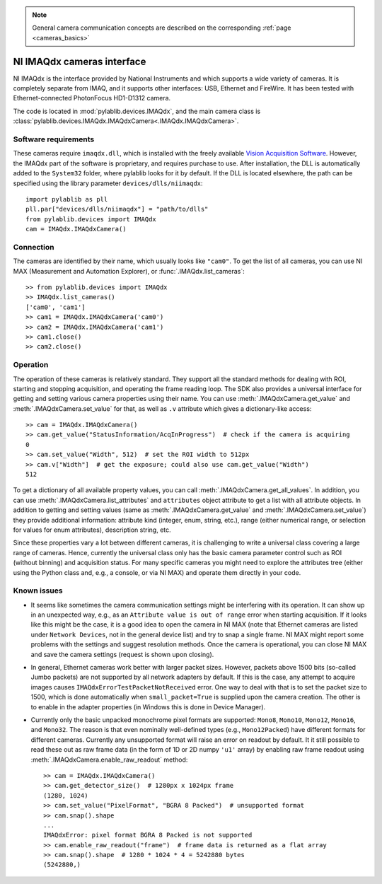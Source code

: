.. _cameras_imaqdx:

.. note::
    General camera communication concepts are described on the corresponding :ref:`page <cameras_basics>`

NI IMAQdx cameras interface
===========================

NI IMAQdx is the interface provided by  National Instruments and which supports a wide variety of cameras. It is completely separate from IMAQ, and it supports other interfaces: USB, Ethernet and FireWire. It has been tested with Ethernet-connected PhotonFocus HD1-D1312 camera.

The code is located in :mod:`pylablib.devices.IMAQdx`, and the main camera class is :class:`pylablib.devices.IMAQdx.IMAQdxCamera<.IMAQdx.IMAQdxCamera>`.

Software requirements
----------------------

These cameras require ``imaqdx.dll``, which is installed with the freely available `Vision Acquisition Software <https://www.ni.com/en-us/support/downloads/drivers/download.vision-acquisition-software.html>`__. However, the IMAQdx part of the software is proprietary, and requires purchase to use. After installation, the DLL is automatically added to the ``System32`` folder, where pylablib looks for it by default. If the DLL is located elsewhere, the path can be specified using the library parameter ``devices/dlls/niimaqdx``::

    import pylablib as pll
    pll.par["devices/dlls/niimaqdx"] = "path/to/dlls"
    from pylablib.devices import IMAQdx
    cam = IMAQdx.IMAQdxCamera()


Connection
----------------------

The cameras are identified by their name, which usually looks like ``"cam0"``. To get the list of all cameras, you can use NI MAX (Measurement and Automation Explorer), or :func:`.IMAQdx.list_cameras`::

    >> from pylablib.devices import IMAQdx
    >> IMAQdx.list_cameras()
    ['cam0', 'cam1']
    >> cam1 = IMAQdx.IMAQdxCamera('cam0')
    >> cam2 = IMAQdx.IMAQdxCamera('cam1')
    >> cam1.close()
    >> cam2.close()


Operation
------------------------

The operation of these cameras is relatively standard. They support all the standard methods for dealing with ROI, starting and stopping acquisition, and operating the frame reading loop. The SDK also provides a universal interface for getting and setting various camera properties using their name. You can use :meth:`.IMAQdxCamera.get_value` and :meth:`.IMAQdxCamera.set_value` for that, as well as ``.v`` attribute which gives a dictionary-like access::

    >> cam = IMAQdx.IMAQdxCamera()
    >> cam.get_value("StatusInformation/AcqInProgress")  # check if the camera is acquiring
    0
    >> cam.set_value("Width", 512)  # set the ROI width to 512px
    >> cam.v["Width"]  # get the exposure; could also use cam.get_value("Width")
    512

To get a dictionary of all available property values, you can call :meth:`.IMAQdxCamera.get_all_values`. In addition, you can use :meth:`.IMAQdxCamera.list_attributes` and ``attributes`` object attribute to get a list with all attribute objects. In addition to getting and setting values (same as :meth:`.IMAQdxCamera.get_value` and :meth:`.IMAQdxCamera.set_value`) they provide additional information: attribute kind (integer, enum, string, etc.), range (either numerical range, or selection for values for enum attributes), description string, etc.

Since these properties vary a lot between different cameras, it is challenging to write a universal class covering a large range of cameras. Hence, currently the universal class only has the basic camera parameter control such as ROI (without binning) and acquisition status. For many specific cameras you might need to explore the attributes tree (either using the Python class and, e.g., a console, or via NI MAX) and operate them directly in your code.


Known issues
--------------------

- It seems like sometimes the camera communication settings might be interfering with its operation. It can show up in an unexpected way, e.g., as an ``Attribute value is out of range`` error when starting acquisition. If it looks like this might be the case, it is a good idea to open the camera in NI MAX (note that Ethernet cameras are listed under ``Network Devices``, not in the general device list) and try to snap a single frame. NI MAX might report some problems with the settings and suggest resolution methods. Once the camera is operational, you can close NI MAX and save the camera settings (request is shown upon closing).
- In general, Ethernet cameras work better with larger packet sizes. However, packets above 1500 bits (so-called Jumbo packets) are not supported by all network adapters by default. If this is the case, any attempt to acquire images causes ``IMAQdxErrorTestPacketNotReceived`` error. One way to deal with that is to set the packet size to 1500, which is done automatically when ``small_packet=True`` is supplied upon the camera creation. The other is to enable in the adapter properties (in Windows this is done in Device Manager).
- Currently only the basic unpacked monochrome pixel formats are supported: ``Mono8``, ``Mono10``, ``Mono12``, ``Mono16``, and ``Mono32``. The reason is that even nominally well-defined types (e.g., ``Mono12Packed``) have different formats for different cameras. Currently any unsupported format will raise an error on readout by default. It it still possible to read these out as raw frame data (in the form of 1D or 2D numpy ``'u1'`` array) by enabling raw frame readout using :meth:`.IMAQdxCamera.enable_raw_readout` method::

    >> cam = IMAQdx.IMAQdxCamera()
    >> cam.get_detector_size()  # 1280px x 1024px frame
    (1280, 1024)
    >> cam.set_value("PixelFormat", "BGRA 8 Packed")  # unsupported format
    >> cam.snap().shape
    ...
    IMAQdxError: pixel format BGRA 8 Packed is not supported
    >> cam.enable_raw_readout("frame")  # frame data is returned as a flat array
    >> cam.snap().shape  # 1280 * 1024 * 4 = 5242880 bytes
    (5242880,)